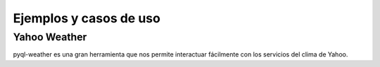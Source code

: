 ***********************
Ejemplos y casos de uso
***********************

Yahoo Weather
=============

pyql-weather es una gran herramienta que nos permite interactuar fácilmente con los servicios del clima de Yahoo.
